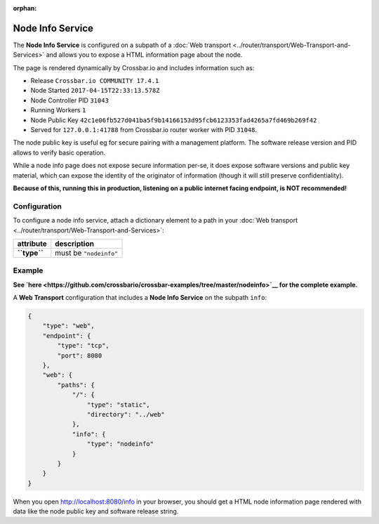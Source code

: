 :orphan:

Node Info Service
=================

The **Node Info Service** is configured on a subpath of a :doc:`Web
transport <../router/transport/Web-Transport-and-Services>` and allows you to expose
a HTML information page about the node.

The page is rendered dynamically by Crossbar.io and includes information
such as:

-  Release ``Crossbar.io COMMUNITY 17.4.1``
-  Node Started ``2017-04-15T22:33:13.578Z``
-  Node Controller PID ``31043``
-  Running Workers ``1``
-  Node Public Key
   ``42c1e06fb527d041ba5f9b14166153d95fcb6123353fad4265a7fd469b269f42``
-  Served for ``127.0.0.1:41788`` from Crossbar.io router worker with
   PID ``31048``.

The node public key is useful eg for secure pairing with a management
platform. The software release version and PID allows to verify basic
operation.

While a node info page does not expose secure information per-se, it
does expose software versions and public key material, which can expose
the identity of the originator of information (though it will still
preserve confidentiality).

**Because of this, running this in production, listening on a public
internet facing endpoint, is NOT recommended!**

Configuration
-------------

To configure a node info service, attach a dictionary element to a path
in your :doc:`Web transport <../router/transport/Web-Transport-and-Services>`:

+----------------+--------------------------+
| attribute      | description              |
+================+==========================+
| **``type``**   | must be ``"nodeinfo"``   |
+----------------+--------------------------+

Example
-------

**See
`here <https://github.com/crossbario/crossbar-examples/tree/master/nodeinfo>`__
for the complete example.**

A **Web Transport** configuration that includes a **Node Info Service**
on the subpath ``info``:

.. code:: javascript

     {
         "type": "web",
         "endpoint": {
             "type": "tcp",
             "port": 8080
         },
         "web": {
             "paths": {
                 "/": {
                     "type": "static",
                     "directory": "../web"
                 },
                 "info": {
                     "type": "nodeinfo"
                 }
             }
         }
     }

When you open http://localhost:8080/info in your browser, you should get
a HTML node information page rendered with data like the node public key
and software release string.

